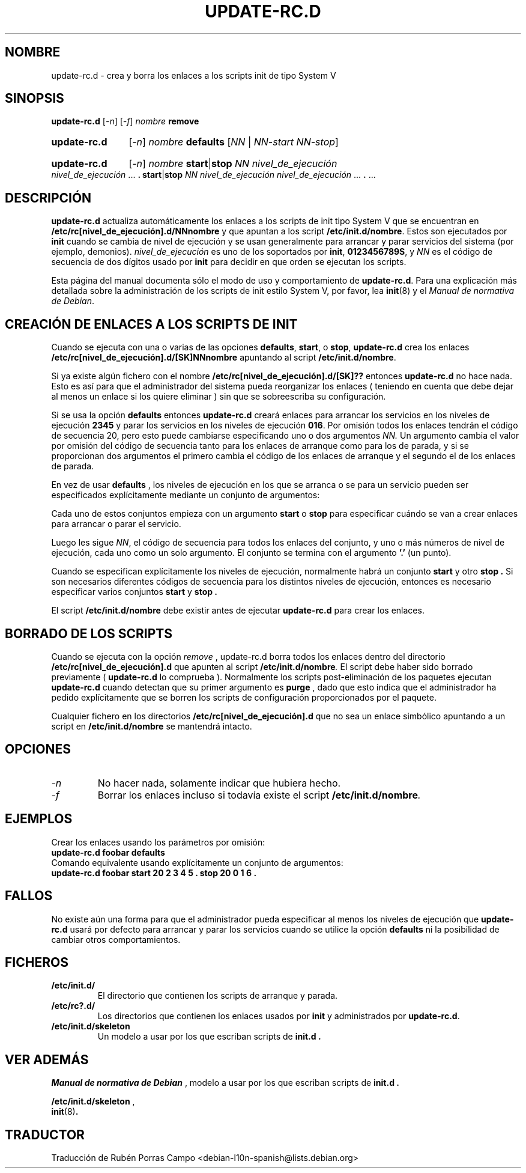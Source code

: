 .\" Hey, Emacs!  This is an -*- nroff -*- source file.
.\" Authors: Ian Jackson
.\" (c) 2003 Software in the Public Interest

.\" Traductor: Rubén Porras (nahoo@inicia.es)
.\" Revisado por : Javier Fernández-Sanguino Peńa (jfs@debian.org)
.\"		   Esteban Manchado Velázquez (zoso@demiurgo.org)
.\" Está basada en la página de manual original:
.\" versión 1.2 del CVS de /cvs/debian-doc/manpages/english/sysvinit/update-rc.d.8

.TH UPDATE\-RC.D 8 "23 de Diciembre de 2003" "Proyecto Debian" "sysv-rc"
.SH NOMBRE
update\-rc.d \- crea y borra los enlaces a los scripts init de tipo
System V
.SH SINOPSIS
.B update\-rc.d
.RI [ -n ]
.RI [ -f ]
.IB nombre " remove"
.HP
.B update-rc.d
.RI [ -n ]
.IB nombre " defaults"
.RI [ NN " | " NN-start " " NN-stop ]
.HP
.B update-rc.d
.RI [ -n ]
.I nombre
.BR start | stop
.IR "NN nivel_de_ejecución nivel_de_ejecución " ...
.B .
.BR start | stop
.IR "NN nivel_de_ejecución nivel_de_ejecución " ...
.BR . " ..."
.SH DESCRIPCI\['O]N
.B update-rc.d
actualiza automáticamente los enlaces a los scripts de init tipo
System V que se encuentran en
.BI /etc/rc[nivel_de_ejecución].d/NNnombre
y que apuntan a los script
.BI /etc/init.d/nombre\fR.
Estos son ejecutados por
.B init
cuando se cambia de nivel de ejecución y se usan generalmente para
arrancar y parar servicios del sistema (por ejemplo, demonios).
.I nivel_de_ejecución
es uno de los soportados por
.BR init ", " 0123456789S ,
y
.I NN
es el código de secuencia de dos dígitos usado por
.B init
para decidir en que orden se ejecutan los scripts.

Esta página del manual documenta sólo el modo de uso y comportamiento de
.BR update-rc.d .
Para una explicación más detallada sobre la administración de los
scripts de init estilo System V, por favor, lea
.BR init (8)
y el 
.IR "Manual de normativa de Debian" .
.SH CREACI\['O]N DE ENLACES A LOS SCRIPTS DE INIT
Cuando se ejecuta con una o varias de las opciones
.BR defaults ", " start ", o " stop  ,
.B update-rc.d
crea los enlaces
.BI /etc/rc[nivel_de_ejecución].d/[SK]NNnombre
apuntando al script
.BI /etc/init.d/nombre\fR.

Si ya existe algún fichero con el nombre
.BI /etc/rc[nivel_de_ejecución].d/[SK]??
entonces
.B update-rc.d
no hace nada. Esto es así para que el administrador del sistema pueda
reorganizar los enlaces ( teniendo en cuenta que debe dejar al
menos un enlace si los quiere eliminar ) sin que se sobreescriba su
configuración.

Si se usa la opción
.B defaults
entonces
.B update-rc.d
creará enlaces para arrancar los servicios en los niveles de ejecución
.B 2345
y parar los servicios en los niveles de ejecución
.BR 016 .
Por omisión todos los enlaces tendrán el código de secuencia 20, pero
esto puede cambiarse especificando uno o dos argumentos
.I NN.
Un argumento cambia el valor por omisión del código de secuencia tanto
para los enlaces de arranque como para los de parada, y si se
proporcionan dos argumentos el primero cambia el código de los enlaces
de arranque y el segundo el de los enlaces de parada.

En vez de usar
.B defaults
, los niveles de ejecución en los que se arranca o se para un servicio
pueden ser especificados explícitamente mediante un conjunto de
argumentos:

Cada uno de estos conjuntos empieza con un argumento
.BR start " o " stop
para especificar cuándo se van a crear enlaces para arrancar o parar
el servicio.

Luego les sigue
.IR NN ,
el código de secuencia para todos los enlaces del conjunto, y uno o
más números de nivel de ejecución, cada uno como un solo argumento. El
conjunto se termina con el argumento
.B '.'
(un punto).

Cuando se especifican explícitamente los niveles de ejecución,
normalmente habrá un conjunto
.B start
y otro
.B stop .
Si son necesarios diferentes códigos de secuencia para los
distintos niveles de ejecución, entonces es necesario especificar
varios conjuntos
.B start
y
.B stop .

El script
.BI /etc/init.d/nombre
debe existir antes de ejecutar
.B update-rc.d
para crear los enlaces.
.SH BORRADO DE LOS SCRIPTS
Cuando se ejecuta con la opción
.I remove
, update-rc.d borra todos los enlaces dentro del directorio
.BI /etc/rc[nivel_de_ejecución].d
que apunten al script
.BI /etc/init.d/nombre\fR .
El script debe haber sido borrado previamente (
.B update-rc.d
lo comprueba ).
Normalmente los scripts post-eliminación de los paquetes ejecutan
.B update-rc.d
cuando detectan que su primer argumento es
.BR purge 
, dado que esto indica que el administrador ha pedido explícitamente
que se borren los scripts de configuración proporcionados por el paquete.

Cualquier fichero en los directorios
.BI /etc/rc[nivel_de_ejecución].d
que no sea un enlace simbólico apuntando a un script en
.BI /etc/init.d/nombre
se mantendrá intacto.
.SH OPCIONES
.TP
.I -n
No hacer nada, solamente indicar que hubiera hecho.
.TP
.I -f
Borrar los enlaces incluso si todavía existe el script
.BI /etc/init.d/nombre .
.SH EJEMPLOS
Crear los enlaces usando los parámetros por omisión:
.nf
.B    update-rc.d foobar defaults
.fi
Comando equivalente usando explícitamente un conjunto de argumentos:
.nf
.B    update-rc.d foobar start 20 2 3 4 5 . stop 20 0 1 6 .
.fi
.SH FALLOS

No existe aún una forma para que el administrador pueda especificar al menos
los niveles de ejecución que
.B update-rc.d
usará por defecto para arrancar y parar los servicios cuando se
utilice la opción
.B defaults
ni la posibilidad de cambiar otros comportamientos.
.SH FICHEROS
.TP
.B /etc/init.d/
El directorio que contienen los scripts de arranque y parada.
.TP
.B /etc/rc?.d/
Los directorios que contienen los enlaces usados por
.BR init
y administrados por
.BR update-rc.d .
.TP
.B /etc/init.d/skeleton
Un modelo a usar por los que escriban scripts de
.B init.d .

.SH VER ADEM\['A]S
.IR "Manual de normativa de Debian"
, modelo a usar por los que escriban scripts de
.B init.d .

.BR /etc/init.d/skeleton
,
.br
.BR init (8) .

.SH TRADUCTOR
Traducción de Rubén Porras Campo <debian-l10n-spanish@lists.debian.org>
